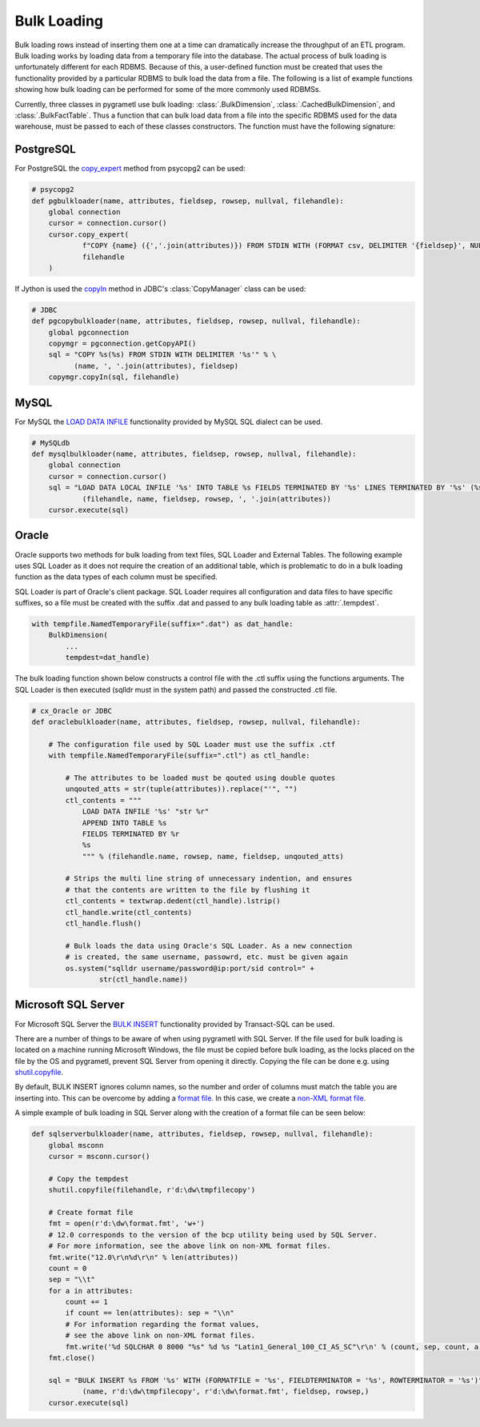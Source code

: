 .. _bulkloading:

Bulk Loading
============
Bulk loading rows instead of inserting them one at a time can dramatically
increase the throughput of an ETL program. Bulk loading works by loading data
from a temporary file into the database. The actual process of bulk loading is
unfortunately different for each RDBMS. Because of this, a user-defined function
must be created that uses the functionality provided by a particular RDBMS to
bulk load the data from a file. The following is a list of example functions
showing how bulk loading can be performed for some of the more commonly used
RDBMSs.

Currently, three classes in pygrametl use bulk loading: :class:`.BulkDimension`,
:class:`.CachedBulkDimension`, and :class:`.BulkFactTable`. Thus a function that
can bulk load data from a file into the specific RDBMS used for the data
warehouse, must be passed to each of these classes constructors. The function
must have the following signature:

.. py:function:: func(name, attributes, fieldsep, rowsep, nullval, filehandle):

    Required signature of a function bulk loading data from a file into an RDBMS
    in pygrametl.

    :param name: The name of the table in the data warehouse.
    :param attributes: A list containing the sequence of attributes in the table.
    :param fieldsep: The string used to separate fields in the temporary file.
    :param rowsep: The string used to separate rows in the temporary file.
    :param nullval: If the class was passed a string to substitute None values with,
      then it will be passed, if not then None is passed.
    :param filehandle: Either the name of the file or the file object itself,
      depending upon the value of member :attr:`.usefilename` on the class.

PostgreSQL
----------
For PostgreSQL the `copy_expert
<https://www.psycopg.org/docs/cursor.html#cursor.copy_expert>`__ method from
psycopg2 can be used:

.. code-block:: python

    # psycopg2
    def pgbulkloader(name, attributes, fieldsep, rowsep, nullval, filehandle):
	global connection
	cursor = connection.cursor()
	cursor.copy_expert(
		f"COPY {name} ({','.join(attributes)}) FROM STDIN WITH (FORMAT csv, DELIMITER '{fieldsep}', NULL '{nullval}');",
		filehandle
	)

If Jython is used the `copyIn
<https://jdbc.postgresql.org/documentation/publicapi/org/postgresql/copy/CopyManager.html#copyIn-java.lang.String->`__
method in JDBC's :class:`CopyManager` class can be used:

.. code-block:: python

    # JDBC
    def pgcopybulkloader(name, attributes, fieldsep, rowsep, nullval, filehandle):
	global pgconnection
	copymgr = pgconnection.getCopyAPI()
	sql = "COPY %s(%s) FROM STDIN WITH DELIMITER '%s'" % \
	      (name, ', '.join(attributes), fieldsep)
	copymgr.copyIn(sql, filehandle)

MySQL
-----
For MySQL the `LOAD DATA INFILE
<http://dev.mysql.com/doc/refman/5.7/en/load-data.html>`__ functionality
provided by MySQL SQL dialect can be used.

.. code-block:: python

    # MySQLdb
    def mysqlbulkloader(name, attributes, fieldsep, rowsep, nullval, filehandle):
	global connection
	cursor = connection.cursor()
	sql = "LOAD DATA LOCAL INFILE '%s' INTO TABLE %s FIELDS TERMINATED BY '%s' LINES TERMINATED BY '%s' (%s);" % \
		(filehandle, name, fieldsep, rowsep, ', '.join(attributes))
	cursor.execute(sql)

Oracle
------
Oracle supports two methods for bulk loading from text files, SQL Loader and
External Tables. The following example uses SQL Loader as it does not require
the creation of an additional table, which is problematic to do in a bulk
loading function as the data types of each column must be specified.

SQL Loader is part of Oracle's client package. SQL Loader requires all
configuration and data files to have specific suffixes, so a file must be
created with the suffix .dat and passed to any bulk loading table as
:attr:`.tempdest`.

.. code-block:: python

    with tempfile.NamedTemporaryFile(suffix=".dat") as dat_handle:
	BulkDimension(
	    ...
	    tempdest=dat_handle)


The bulk loading function shown below constructs a control file with the .ctl
suffix using the functions arguments. The SQL Loader is then executed (sqlldr
must in the system path) and passed the constructed .ctl file.

.. code-block:: python

    # cx_Oracle or JDBC
    def oraclebulkloader(name, attributes, fieldsep, rowsep, nullval, filehandle):

	# The configuration file used by SQL Loader must use the suffix .ctf
	with tempfile.NamedTemporaryFile(suffix=".ctl") as ctl_handle:

	    # The attributes to be loaded must be qouted using double quotes
	    unqouted_atts = str(tuple(attributes)).replace("'", "")
	    ctl_contents = """
		LOAD DATA INFILE '%s' "str %r"
		APPEND INTO TABLE %s
		FIELDS TERMINATED BY %r
		%s
		""" % (filehandle.name, rowsep, name, fieldsep, unqouted_atts)

	    # Strips the multi line string of unnecessary indention, and ensures
	    # that the contents are written to the file by flushing it
	    ctl_contents = textwrap.dedent(ctl_handle).lstrip()
	    ctl_handle.write(ctl_contents)
	    ctl_handle.flush()

	    # Bulk loads the data using Oracle's SQL Loader. As a new connection
	    # is created, the same username, passowrd, etc. must be given again
	    os.system("sqlldr username/password@ip:port/sid control=" +
		    str(ctl_handle.name))


Microsoft SQL Server
--------------------
For Microsoft SQL Server the `BULK INSERT
<https://msdn.microsoft.com/en-us/library/ms188365.aspx>`__ functionality
provided by Transact-SQL can be used.

There are a number of things to be aware of when using pygrametl with SQL
Server. If the file used for bulk loading is located on a machine running
Microsoft Windows, the file must be copied before bulk loading, as the locks
placed on the file by the OS and pygrametl, prevent SQL Server from opening it
directly. Copying the file can be done e.g. using `shutil.copyfile
<https://docs.python.org/3/library/shutil.html#shutil.copyfile>`__.

By default, BULK INSERT ignores column names, so the number and order of columns
must match the table you are inserting into. This can be overcome by adding a
`format file <https://msdn.microsoft.com/en-us/library/ms178129.aspx>`__. In
this case, we create a `non-XML format file
<https://msdn.microsoft.com/en-us/library/ms191479.aspx>`__.

A simple example of bulk loading in SQL Server along with the creation of a
format file can be seen below:

.. code-block:: python

    def sqlserverbulkloader(name, attributes, fieldsep, rowsep, nullval, filehandle):
	global msconn
	cursor = msconn.cursor()

	# Copy the tempdest
	shutil.copyfile(filehandle, r'd:\dw\tmpfilecopy')

	# Create format file
	fmt = open(r'd:\dw\format.fmt', 'w+')
	# 12.0 corresponds to the version of the bcp utility being used by SQL Server.
	# For more information, see the above link on non-XML format files.
	fmt.write("12.0\r\n%d\r\n" % len(attributes))
	count = 0
	sep = "\\t"
	for a in attributes:
	    count += 1
	    if count == len(attributes): sep = "\\n"
	    # For information regarding the format values,
	    # see the above link on non-XML format files.
	    fmt.write('%d SQLCHAR 0 8000 "%s" %d %s "Latin1_General_100_CI_AS_SC"\r\n' % (count, sep, count, a))
	fmt.close()

	sql = "BULK INSERT %s FROM '%s' WITH (FORMATFILE = '%s', FIELDTERMINATOR = '%s', ROWTERMINATOR = '%s')" % \
		(name, r'd:\dw\tmpfilecopy', r'd:\dw\format.fmt', fieldsep, rowsep,)
	cursor.execute(sql)
